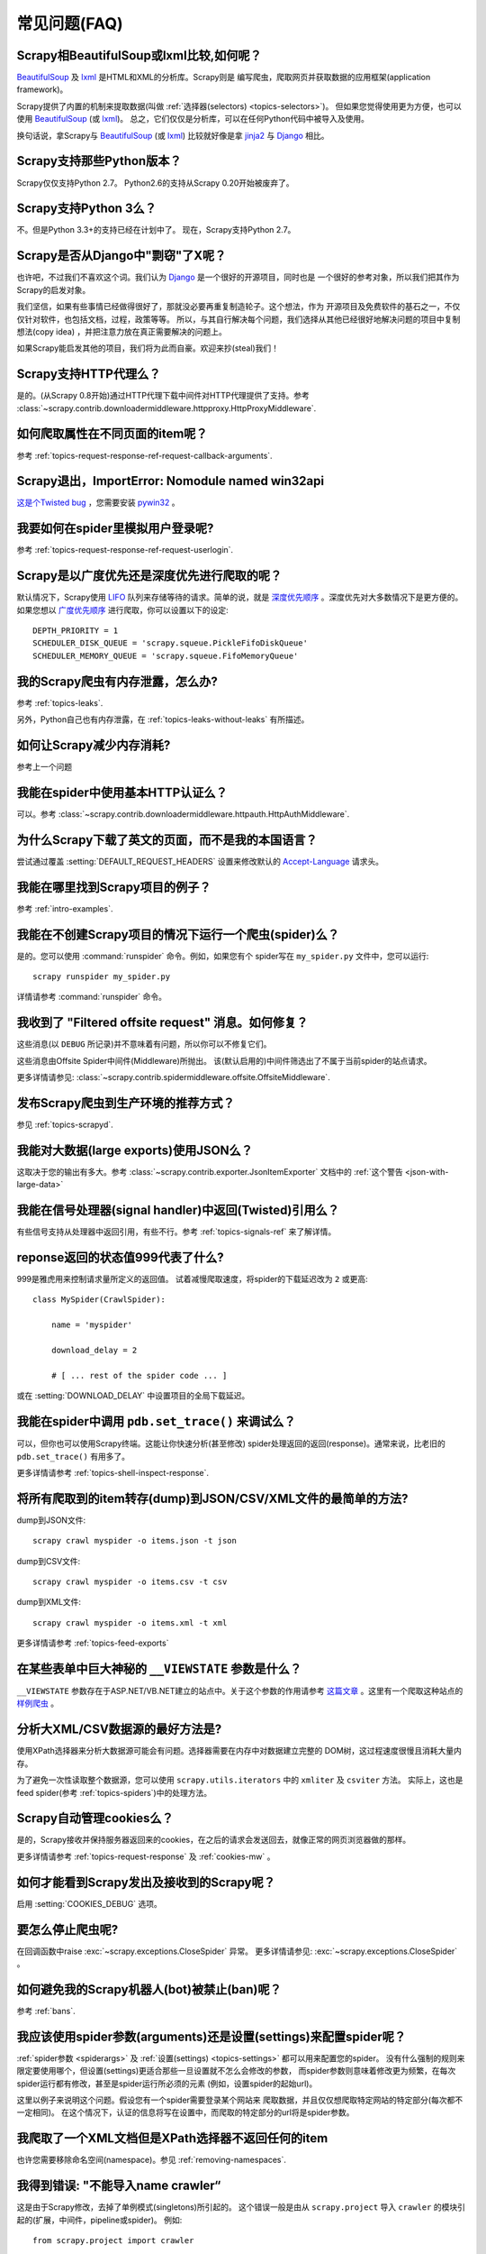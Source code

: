 .. _faq:

常见问题(FAQ)
==========================

Scrapy相BeautifulSoup或lxml比较,如何呢？
-------------------------------------------------

`BeautifulSoup`_ 及 `lxml`_ 是HTML和XML的分析库。Scrapy则是
编写爬虫，爬取网页并获取数据的应用框架(application framework)。

Scrapy提供了内置的机制来提取数据(叫做
:ref:`选择器(selectors) <topics-selectors>`)。 
但如果您觉得使用更为方便，也可以使用 `BeautifulSoup`_ (或 `lxml`_)。
总之，它们仅仅是分析库，可以在任何Python代码中被导入及使用。

换句话说，拿Scrapy与 `BeautifulSoup`_ (或 `lxml`_) 比较就好像是拿
`jinja2`_ 与 `Django`_ 相比。

.. _BeautifulSoup: http://www.crummy.com/software/BeautifulSoup/
.. _lxml: http://codespeak.net/lxml/
.. _jinja2: http://jinja.pocoo.org/2/
.. _Django: http://www.djangoproject.com

.. _faq-python-versions:

Scrapy支持那些Python版本？
-----------------------------------------

Scrapy仅仅支持Python 2.7。
Python2.6的支持从Scrapy 0.20开始被废弃了。

Scrapy支持Python 3么？
---------------------------------

不。但是Python 3.3+的支持已经在计划中了。
现在，Scrapy支持Python 2.7。

.. seealso:: :ref:`faq-python-versions`.

Scrapy是否从Django中"剽窃"了X呢？
---------------------------------

也许吧，不过我们不喜欢这个词。我们认为 Django_ 是一个很好的开源项目，同时也是
一个很好的参考对象，所以我们把其作为Scrapy的启发对象。

我们坚信，如果有些事情已经做得很好了，那就没必要再重复制造轮子。这个想法，作为
开源项目及免费软件的基石之一，不仅仅针对软件，也包括文档，过程，政策等等。
所以，与其自行解决每个问题，我们选择从其他已经很好地解决问题的项目中复制想法(copy idea)
，并把注意力放在真正需要解决的问题上。

如果Scrapy能启发其他的项目，我们将为此而自豪。欢迎来抄(steal)我们！

.. _Django: http://www.djangoproject.com

Scrapy支持HTTP代理么？
-----------------------------------

是的。(从Scrapy 0.8开始)通过HTTP代理下载中间件对HTTP代理提供了支持。参考
:class:`~scrapy.contrib.downloadermiddleware.httpproxy.HttpProxyMiddleware`.

如何爬取属性在不同页面的item呢？
------------------------------------------------------------

参考 :ref:`topics-request-response-ref-request-callback-arguments`.


Scrapy退出，ImportError: Nomodule named win32api
----------------------------------------------------------

`这是个Twisted bug`_ ，您需要安装 `pywin32`_ 。

.. _pywin32: http://sourceforge.net/projects/pywin32/
.. _这是个Twisted bug: http://twistedmatrix.com/trac/ticket/3707

我要如何在spider里模拟用户登录呢?
---------------------------------------------

参考 :ref:`topics-request-response-ref-request-userlogin`.

Scrapy是以广度优先还是深度优先进行爬取的呢？
--------------------------------------------------------

默认情况下，Scrapy使用 `LIFO`_ 队列来存储等待的请求。简单的说，就是
`深度优先顺序`_ 。深度优先对大多数情况下是更方便的。如果您想以
`广度优先顺序`_ 进行爬取，你可以设置以下的设定::

    DEPTH_PRIORITY = 1
    SCHEDULER_DISK_QUEUE = 'scrapy.squeue.PickleFifoDiskQueue'
    SCHEDULER_MEMORY_QUEUE = 'scrapy.squeue.FifoMemoryQueue'

我的Scrapy爬虫有内存泄露，怎么办?
--------------------------------------------------

参考 :ref:`topics-leaks`.

另外，Python自己也有内存泄露，在
:ref:`topics-leaks-without-leaks` 有所描述。

如何让Scrapy减少内存消耗?
------------------------------------------

参考上一个问题

我能在spider中使用基本HTTP认证么？
--------------------------------------------------

可以。参考 :class:`~scrapy.contrib.downloadermiddleware.httpauth.HttpAuthMiddleware`.

为什么Scrapy下载了英文的页面，而不是我的本国语言？
------------------------------------------------------------------------

尝试通过覆盖 :setting:`DEFAULT_REQUEST_HEADERS` 设置来修改默认的 `Accept-Language`_ 请求头。

.. _Accept-Language: http://www.w3.org/Protocols/rfc2616/rfc2616-sec14.html#sec14.4

我能在哪里找到Scrapy项目的例子？
----------------------------------------------

参考 :ref:`intro-examples`.

我能在不创建Scrapy项目的情况下运行一个爬虫(spider)么？
------------------------------------------------------

是的。您可以使用 :command:`runspider` 命令。例如，如果您有个
spider写在 ``my_spider.py`` 文件中，您可以运行::

    scrapy runspider my_spider.py

详情请参考 :command:`runspider` 命令。

我收到了 "Filtered offsite request" 消息。如何修复？
--------------------------------------------------------------

这些消息(以 ``DEBUG`` 所记录)并不意味着有问题，所以你可以不修复它们。

这些消息由Offsite Spider中间件(Middleware)所抛出。
该(默认启用的)中间件筛选出了不属于当前spider的站点请求。

更多详情请参见:
:class:`~scrapy.contrib.spidermiddleware.offsite.OffsiteMiddleware`.

发布Scrapy爬虫到生产环境的推荐方式？
---------------------------------------------------------------------

参见 :ref:`topics-scrapyd`.

我能对大数据(large exports)使用JSON么？
------------------------------------------

这取决于您的输出有多大。参考
:class:`~scrapy.contrib.exporter.JsonItemExporter` 文档中的
:ref:`这个警告 <json-with-large-data>` 

我能在信号处理器(signal handler)中返回(Twisted)引用么？
---------------------------------------------------------

有些信号支持从处理器中返回引用，有些不行。参考
:ref:`topics-signals-ref` 来了解详情。

reponse返回的状态值999代表了什么?
---------------------------------------------

999是雅虎用来控制请求量所定义的返回值。
试着减慢爬取速度，将spider的下载延迟改为 ``2`` 或更高::

    class MySpider(CrawlSpider):

        name = 'myspider'

        download_delay = 2

        # [ ... rest of the spider code ... ]

或在 :setting:`DOWNLOAD_DELAY` 中设置项目的全局下载延迟。

我能在spider中调用 ``pdb.set_trace()`` 来调试么？
-------------------------------------------------------------

可以，但你也可以使用Scrapy终端。这能让你快速分析(甚至修改)
spider处理返回的返回(response)。通常来说，比老旧的 ``pdb.set_trace()`` 有用多了。

更多详情请参考 :ref:`topics-shell-inspect-response`.

将所有爬取到的item转存(dump)到JSON/CSV/XML文件的最简单的方法?
-------------------------------------------------------------------

dump到JSON文件::

    scrapy crawl myspider -o items.json -t json

dump到CSV文件::

    scrapy crawl myspider -o items.csv -t csv

dump到XML文件::

    scrapy crawl myspider -o items.xml -t xml

更多详情请参考 :ref:`topics-feed-exports`

在某些表单中巨大神秘的 ``__VIEWSTATE`` 参数是什么？
----------------------------------------------------------------------

``__VIEWSTATE`` 参数存在于ASP.NET/VB.NET建立的站点中。关于这个参数的作用请参考
`这篇文章`_ 。这里有一个爬取这种站点的
`样例爬虫`_ 。

.. _这篇文章: http://search.cpan.org/~ecarroll/HTML-TreeBuilderX-ASP_NET-0.09/lib/HTML/TreeBuilderX/ASP_NET.pm
.. _样例爬虫: http://github.com/AmbientLighter/rpn-fas/blob/master/fas/spiders/rnp.py

分析大XML/CSV数据源的最好方法是?
----------------------------------------------------

使用XPath选择器来分析大数据源可能会有问题。选择器需要在内存中对数据建立完整的
DOM树，这过程速度很慢且消耗大量内存。

为了避免一次性读取整个数据源，您可以使用
``scrapy.utils.iterators`` 中的 ``xmliter`` 及 ``csviter`` 方法。
实际上，这也是feed spider(参考 :ref:`topics-spiders`)中的处理方法。

Scrapy自动管理cookies么？
-----------------------------------------

是的，Scrapy接收并保持服务器返回来的cookies，在之后的请求会发送回去，就像正常的网页浏览器做的那样。

更多详情请参考 :ref:`topics-request-response` 及 :ref:`cookies-mw` 。

如何才能看到Scrapy发出及接收到的Scrapy呢？
--------------------------------------------------------------

启用 :setting:`COOKIES_DEBUG` 选项。

要怎么停止爬虫呢?
-------------------------------------------

在回调函数中raise :exc:`~scrapy.exceptions.CloseSpider` 异常。
更多详情请参见: :exc:`~scrapy.exceptions.CloseSpider` 。

如何避免我的Scrapy机器人(bot)被禁止(ban)呢？
----------------------------------------------------

参考 :ref:`bans`.

我应该使用spider参数(arguments)还是设置(settings)来配置spider呢？
-----------------------------------------------------------------

:ref:`spider参数 <spiderargs>` 及 :ref:`设置(settings) <topics-settings>` 都可以用来配置您的spider。
没有什么强制的规则来限定要使用哪个，但设置(settings)更适合那些一旦设置就不怎么会修改的参数，
而spider参数则意味着修改更为频繁，在每次spider运行都有修改，甚至是spider运行所必须的元素
(例如，设置spider的起始url)。

这里以例子来说明这个问题。假设您有一个spider需要登录某个网站来
爬取数据，并且仅仅想爬取特定网站的特定部分(每次都不一定相同)。
在这个情况下，认证的信息将写在设置中，而爬取的特定部分的url将是spider参数。

我爬取了一个XML文档但是XPath选择器不返回任何的item
--------------------------------------------------------------------------

也许您需要移除命名空间(namespace)。参见 :ref:`removing-namespaces`.


我得到错误: "不能导入name crawler“
--------------------------------------------------

这是由于Scrapy修改，去掉了单例模式(singletons)所引起的。
这个错误一般是由从 ``scrapy.project`` 导入 ``crawler`` 的模块引起的(扩展，中间件，pipeline或spider)。
例如::

    from scrapy.project import crawler

    class SomeExtension(object):
        def __init__(self):
            self.crawler = crawler
            # ...

这种访问crawler对象的方式已经被舍弃了，新的代码应该使用
``from_crawler`` 类方法来移植，例如::

    class SomeExtension(object):

        @classmethod
        def from_crawler(cls, crawler):
            o = cls()
            o.crawler = crawler
            return o

Scrapy终端工具(command line tool)针对旧的导入机制提供了一些支持(给出了废弃警告)，
但如果您以不同方式使用Scrapy(例如，作为类库)，该机制可能会失效。

.. _user agents: http://en.wikipedia.org/wiki/User_agent
.. _LIFO: http://en.wikipedia.org/wiki/LIFO
.. _深度优先顺序: http://en.wikipedia.org/wiki/Depth-first_search
.. _广度优先顺序: http://en.wikipedia.org/wiki/Breadth-first_search
